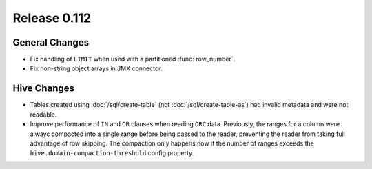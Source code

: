 =============
Release 0.112
=============

General Changes
---------------

* Fix handling of ``LIMIT`` when used with a partitioned :func:`row_number`.
* Fix non-string object arrays in JMX connector.

Hive Changes
------------

* Tables created using :doc:`/sql/create-table` (not :doc:`/sql/create-table-as`)
  had invalid metadata and were not readable.
* Improve performance of ``IN`` and ``OR`` clauses when reading ``ORC`` data.
  Previously, the ranges for a column were always compacted into a single range
  before being passed to the reader, preventing the reader from taking full
  advantage of row skipping. The compaction only happens now if the number of
  ranges exceeds the ``hive.domain-compaction-threshold`` config property.
